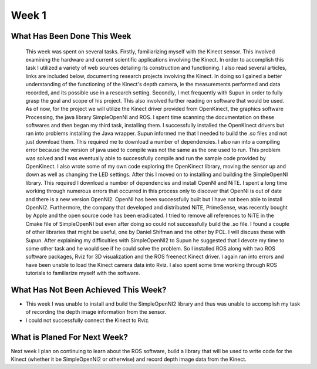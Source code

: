 Week 1
======================================================================

What Has Been Done This Week
----------------------------------------------------------------------

 This week was spent on several tasks. Firstly, familiarizing myself with the Kinect sensor. This involved examining the hardware and current scientific applications involving the Kinect. In order to accomplish this task I utilized a variety of web sources detailing its construction and functioning. I also read several articles, links are included below, documenting research projects involving the Kinect. In doing so I gained a better understanding of the functioning of the Kinect's depth camera,  ie the measurements performed and data recorded, and its possible use in a research setting. 
 Secondly, I met frequently with Supun in order to fully grasp the goal and scope of his project. This also involved further reading on software that would be used. As of now, for the project we will utilize the Kinect driver provided from OpenKinect, the graphics software Processing, the java library SimpleOpenNI and ROS. I spent time scanning the documentation on these softwares and then began my third task, installing them.
 I successfully installed the OpenKinect drivers but ran into problems installing the Java wrapper. Supun informed me that I needed to build the .so files and not just download them. This required me to download a number of dependencies. I also ran into a compiling error because the version of java used to compile was not the same as the one used to run. This problem was solved and I was eventually able to successfully compile and run the sample code provided by OpenKinect. I also wrote some of my own code exploring the OpenKinect library, moving the sensor up and down as well as changing the LED settings.
 After this I moved on to installing and building the SimpleOpenNI library. This required I download a number of dependencies and install OpenNI and NiTE. I spent a long time working through numerous errors that occurred in this process only to discover that OpenNI is out of date and there is a new version OpenNI2. OpenNI has been successfully built but I have not been able to install OpenNI2. Furthermore, the company that developed and distributed NiTE, PrimeSense, was recently bought by Apple and the open source code has been eradicated. I tried to remove all references to NiTE in the Cmake file of SimpleOpenNI but even after doing so could not successfully build the .so file.
 I found a couple of other libraries that might be useful, one by Daniel Shifman and the other by PCL. I will discuss these with Supun. 
 After explaining my difficulties with SimpleOpenNI2 to Supun he suggested that I devote my time to some other task and he would see if he could solve the problem. So I installed ROS along with two ROS software packages, Rviz for 3D visualization and the ROS freenect Kinect driver. I again ran into errors and have been unable to load the Kinect camera data into Rviz. I also spent some time working through ROS tutorials to familiarize myself with the software.

What Has Not Been Achieved This Week?
----------------------------------------------------------------------

*	This week I was unable to install and build the SimpleOpenNI2 library and thus was unable to accomplish my task of recording the depth image information from the sensor.
* I could not successfully connect the Kinect to Rviz.

What is Planed For Next Week?
----------------------------------------------------------------------
Next week I plan on continuing to learn about the ROS software, build a library that will be used to write code for the Kinect (whether it be SimpleOpenNI2 or otherwise) and record depth image data from the Kinect.
